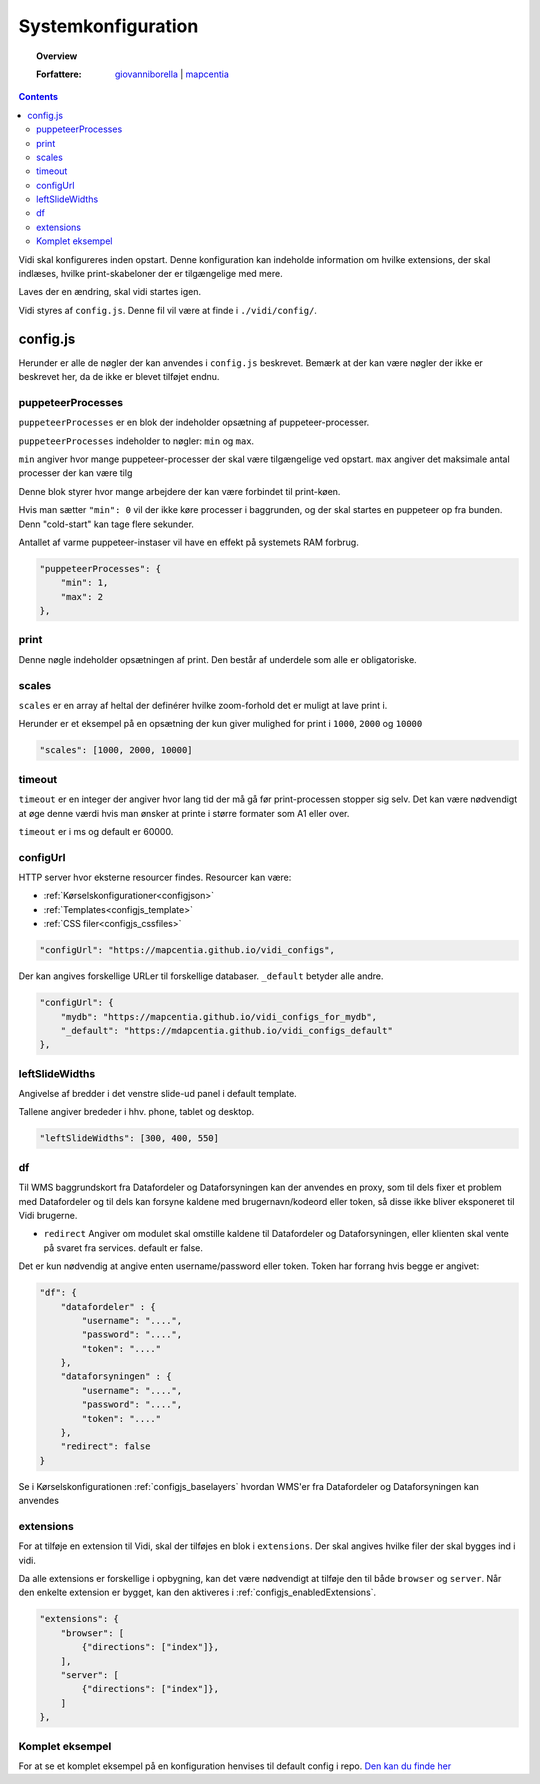 .. _configjs:

#################################################################
Systemkonfiguration
#################################################################

.. topic:: Overview

    :Forfattere: `giovanniborella <https://github.com/giovanniborella>`_ | `mapcentia <https://github.com/mapcentia>`_

.. contents:: 
    :depth: 4

Vidi skal konfigureres inden opstart. Denne konfiguration kan indeholde information om hvilke extensions, der skal indlæses, hvilke print-skabeloner der er tilgængelige med mere.

Laves der en ændring, skal vidi startes igen.

Vidi styres af ``config.js``. Denne fil vil være at finde i ``./vidi/config/``.


config.js
=================================================================

Herunder er alle de nøgler der kan anvendes i ``config.js`` beskrevet. Bemærk at der kan være nøgler der ikke er beskrevet her, da de ikke er blevet tilføjet endnu.

.. _configjs_puppeteerprocesses:

puppeteerProcesses
----------------------------------------------------------------

``puppeteerProcesses`` er en blok der indeholder opsætning af puppeteer-processer. 

``puppeteerProcesses`` indeholder to nøgler: ``min`` og ``max``.

``min`` angiver hvor mange puppeteer-processer der skal være tilgængelige ved opstart. ``max`` angiver det maksimale antal processer der kan være tilg

Denne blok styrer hvor mange arbejdere der kan være forbindet til print-køen. 

Hvis man sætter ``"min": 0`` vil der ikke køre processer i baggrunden, og der skal startes en puppeteer op fra bunden. Denn "cold-start" kan tage flere sekunder.

Antallet af varme puppeteer-instaser vil have en effekt på systemets RAM forbrug.

.. code-block:: json

    "puppeteerProcesses": {
        "min": 1,
        "max": 2
    },

.. _configjs_print:

print
----------------------------------------------------------------

Denne nøgle indeholder opsætningen af print. Den består af underdele som alle er obligatoriske. 


.. _configjs_scales:

scales
----------------------------------------------------------------

``scales`` er en array af heltal der definérer hvilke zoom-forhold det er muligt at lave print i.

Herunder er et eksempel på en opsætning der kun giver mulighed for print i ``1000``, ``2000`` og ``10000``

.. code-block:: json

    "scales": [1000, 2000, 10000]

.. _configjs_print_timeout:

timeout
----------------------------------------------------------------

``timeout`` er en integer der angiver hvor lang tid der må gå før print-processen stopper sig selv. Det kan være nødvendigt at øge denne værdi hvis man ønsker at printe i større formater som A1 eller over. 

``timeout`` er i ms og default er 60000.

.. _configjs_configurl:

configUrl
----------------------------------------------------------------

HTTP server hvor eksterne resourcer findes. Resourcer kan være:

* :ref:`Kørselskonfigurationer<configjson>`
* :ref:`Templates<configjs_template>`
* :ref:`CSS filer<configjs_cssfiles>`

.. code-block:: json

    "configUrl": "https://mapcentia.github.io/vidi_configs",

Der kan angives forskellige URLer til forskellige databaser. ``_default`` betyder alle andre.

.. code-block:: json

    "configUrl": {
        "mydb": "https://mapcentia.github.io/vidi_configs_for_mydb",
        "_default": "https://mdapcentia.github.io/vidi_configs_default"
    },

.. _configjs_leftslidewidths:

leftSlideWidths
----------------------------------------------------------------

Angivelse af bredder i det venstre slide-ud panel i default template.

Tallene angiver brededer i hhv. phone, tablet og desktop.

.. code-block:: json

    "leftSlideWidths": [300, 400, 550]

.. _configjs_df:

df
----------------------------------------------------------------

Til WMS baggrundskort fra Datafordeler og Dataforsyningen kan der anvendes en proxy, som til dels fixer et problem med Datafordeler og til dels kan forsyne kaldene med brugernavn/kodeord eller token, så disse ikke bliver eksponeret til Vidi brugerne.

* ``redirect`` Angiver om modulet skal omstille kaldene til Datafordeler og Dataforsyningen, eller klienten skal vente på svaret fra services. default er false.

Det er kun nødvendig at angive enten username/password eller token. Token har forrang hvis begge er angivet:

.. code-block:: json

    "df": {
        "datafordeler" : {
            "username": "....",
            "password": "....",
            "token": "...."
        },
        "dataforsyningen" : {
            "username": "....",
            "password": "....",
            "token": "...."
        },
        "redirect": false
    }

Se i Kørselskonfigurationen :ref:`configjs_baselayers` hvordan WMS'er fra Datafordeler og Dataforsyningen kan anvendes

.. _configjs_extensions:

extensions
----------------------------------------------------------------

For at tilføje en extension til Vidi, skal der tilføjes en blok i ``extensions``. Der skal angives hvilke filer der skal bygges ind i vidi.

Da alle extensions er forskellige i opbygning, kan det være nødvendigt at tilføje den til både ``browser`` og ``server``. Når den enkelte extension er bygget, kan den aktiveres i :ref:`configjs_enabledExtensions`. 

.. code-block:: json

    "extensions": {
        "browser": [
            {"directions": ["index"]},
        ],
        "server": [
            {"directions": ["index"]},
        ]
    },

Komplet eksempel
----------------------------------------------------------------

For at se et komplet eksempel på en konfiguration henvises til default config i repo. `Den kan du finde her <https://github.com/mapcentia/vidi/blob/master/docker/stable/conf/vidi/config.js>`_
